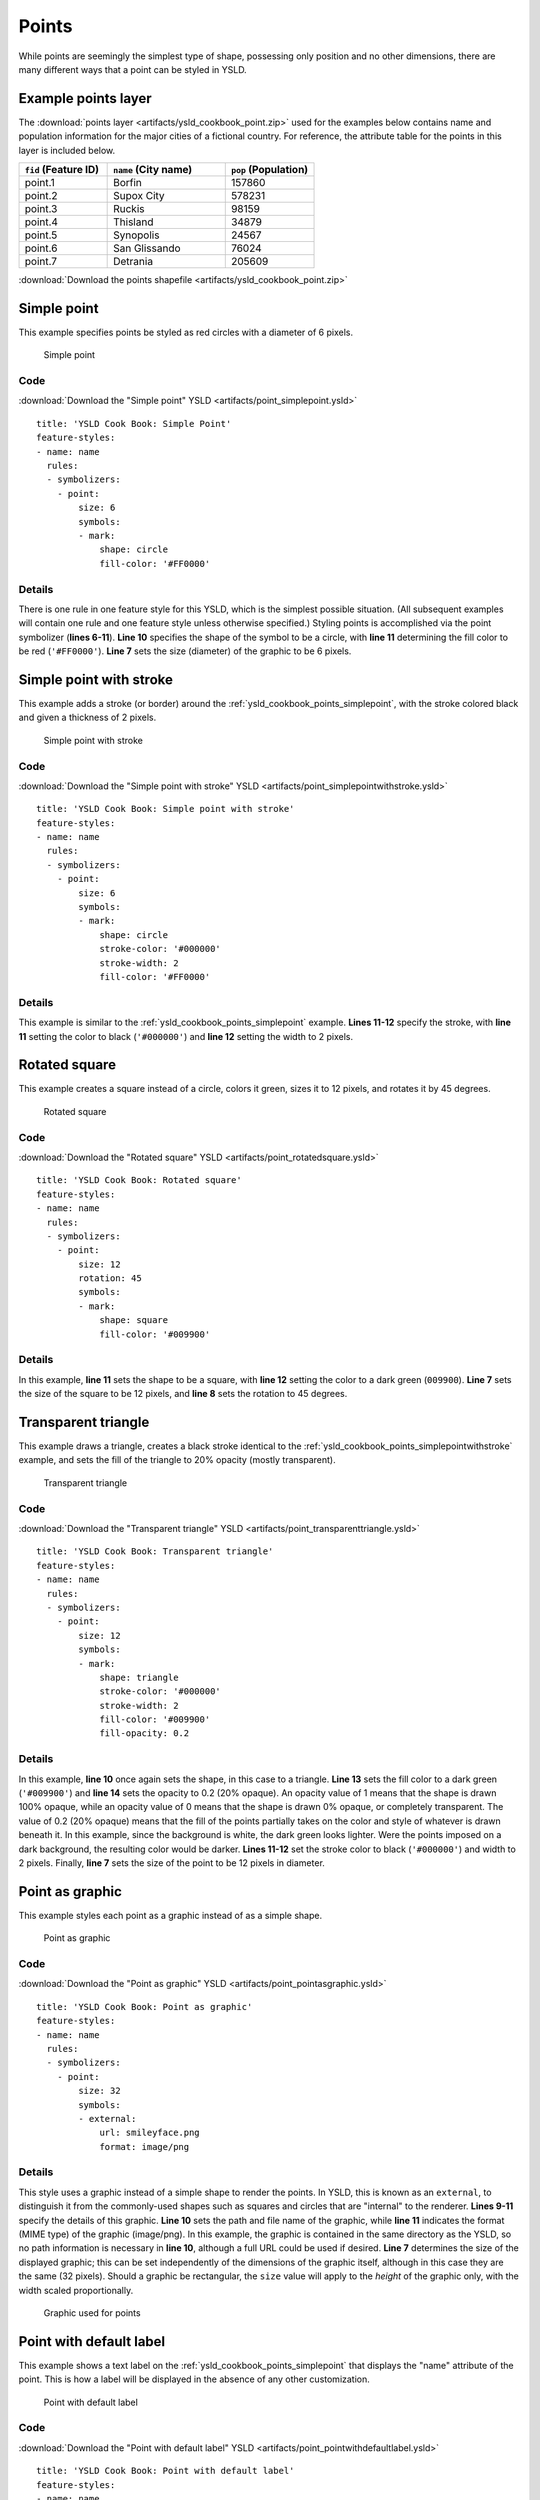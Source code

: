 .. _cartography.ysld.cookbook.points:

.. highlight:: python
   :linenothreshold: 1

Points
======

While points are seemingly the simplest type of shape, possessing only position and no other dimensions, there are many different ways that a point can be styled in YSLD.

.. _ysld_cookbook_points_attributes:

Example points layer
--------------------

The :download:`points layer <artifacts/ysld_cookbook_point.zip>` used for the examples below contains name and population information for the major cities of a fictional country. For reference, the attribute table for the points in this layer is included below.

.. list-table::
   :widths: 30 40 30
   :header-rows: 1

   * - ``fid`` (Feature ID)
     - ``name`` (City name)
     - ``pop`` (Population)
   * - point.1
     - Borfin
     - 157860
   * - point.2
     - Supox City
     - 578231
   * - point.3
     - Ruckis
     - 98159
   * - point.4
     - Thisland
     - 34879
   * - point.5
     - Synopolis
     - 24567
   * - point.6
     - San Glissando
     - 76024
   * - point.7
     - Detrania
     - 205609

:download:`Download the points shapefile <artifacts/ysld_cookbook_point.zip>`

.. _ysld_cookbook_points_simplepoint:

Simple point
------------

This example specifies points be styled as red circles with a diameter of 6 pixels.

.. figure:: images/point_simplepoint.png

   Simple point
   
Code
~~~~

:download:`Download the "Simple point" YSLD <artifacts/point_simplepoint.ysld>`

::

  title: 'YSLD Cook Book: Simple Point'
  feature-styles:
  - name: name
    rules:
    - symbolizers:
      - point:
          size: 6
          symbols:
          - mark:
              shape: circle
              fill-color: '#FF0000'

Details
~~~~~~~

There is one rule in one feature style for this YSLD, which is the simplest possible situation. (All subsequent examples will contain one rule and one feature style unless otherwise specified.)  Styling points is accomplished via the point symbolizer (**lines 6-11**). **Line 10** specifies the shape of the symbol to be a circle, with **line 11** determining the fill color to be red (``'#FF0000'``). **Line 7** sets the size (diameter) of the graphic to be 6 pixels.


.. _ysld_cookbook_points_simplepointwithstroke:

Simple point with stroke
------------------------

This example adds a stroke (or border) around the :ref:`ysld_cookbook_points_simplepoint`, with the stroke colored black and given a thickness of 2 pixels.

.. figure:: images/point_simplepointwithstroke.png

   Simple point with stroke

Code
~~~~

:download:`Download the "Simple point with stroke" YSLD <artifacts/point_simplepointwithstroke.ysld>`

::

  title: 'YSLD Cook Book: Simple point with stroke'
  feature-styles:
  - name: name
    rules:
    - symbolizers:
      - point:
          size: 6
          symbols:
          - mark:
              shape: circle
              stroke-color: '#000000'
              stroke-width: 2
              fill-color: '#FF0000'

Details
~~~~~~~

This example is similar to the :ref:`ysld_cookbook_points_simplepoint` example. **Lines 11-12** specify the stroke, with **line 11** setting the color to black (``'#000000'``) and **line 12** setting the width to 2 pixels.


Rotated square
--------------

This example creates a square instead of a circle, colors it green, sizes it to 12 pixels, and rotates it by 45 degrees.

.. figure:: images/point_rotatedsquare.png

   Rotated square

Code
~~~~

:download:`Download the "Rotated square" YSLD <artifacts/point_rotatedsquare.ysld>`

::

  title: 'YSLD Cook Book: Rotated square'
  feature-styles:
  - name: name
    rules:
    - symbolizers:
      - point:
          size: 12
          rotation: 45
          symbols:
          - mark:
              shape: square
              fill-color: '#009900'

Details
~~~~~~~

In this example, **line 11** sets the shape to be a square, with **line 12** setting the color to a dark green (``009900``). **Line 7** sets the size of the square to be 12 pixels, and **line 8** sets the rotation to 45 degrees.


Transparent triangle
--------------------

This example draws a triangle, creates a black stroke identical to the :ref:`ysld_cookbook_points_simplepointwithstroke` example, and sets the fill of the triangle to 20% opacity (mostly transparent).

.. figure:: images/point_transparenttriangle.png

   Transparent triangle

Code
~~~~   

:download:`Download the "Transparent triangle" YSLD <artifacts/point_transparenttriangle.ysld>`

::

  title: 'YSLD Cook Book: Transparent triangle'
  feature-styles:
  - name: name
    rules:
    - symbolizers:
      - point:
          size: 12
          symbols:
          - mark:
              shape: triangle
              stroke-color: '#000000'
              stroke-width: 2
              fill-color: '#009900'
              fill-opacity: 0.2

Details
~~~~~~~

In this example, **line 10** once again sets the shape, in this case to a triangle. **Line 13** sets the fill color to a dark green (``'#009900'``) and **line 14** sets the opacity to 0.2 (20% opaque). An opacity value of 1 means that the shape is drawn 100% opaque, while an opacity value of 0 means that the shape is drawn 0% opaque, or completely transparent. The value of 0.2 (20% opaque) means that the fill of the points partially takes on the color and style of whatever is drawn beneath it. In this example, since the background is white, the dark green looks lighter. Were the points imposed on a dark background, the resulting color would be darker. **Lines 11-12** set the stroke color to black (``'#000000'``) and width to 2 pixels. Finally, **line 7** sets the size of the point to be 12 pixels in diameter.

Point as graphic
----------------

This example styles each point as a graphic instead of as a simple shape.

.. figure:: images/point_pointasgraphic.png

   Point as graphic

Code
~~~~

:download:`Download the "Point as graphic" YSLD <artifacts/point_pointasgraphic.ysld>`

::

  title: 'YSLD Cook Book: Point as graphic'
  feature-styles:
  - name: name
    rules:
    - symbolizers:
      - point:
          size: 32
          symbols:
          - external:
              url: smileyface.png
              format: image/png

Details
~~~~~~~

This style uses a graphic instead of a simple shape to render the points. In YSLD, this is known as an ``external``, to distinguish it from the commonly-used shapes such as squares and circles that are "internal" to the renderer. **Lines 9-11** specify the details of this graphic. **Line 10** sets the path and file name of the graphic, while **line 11** indicates the format (MIME type) of the graphic (image/png). In this example, the graphic is contained in the same directory as the YSLD, so no path information is necessary in **line 10**,  although a full URL could be used if desired. **Line 7** determines the size of the displayed graphic; this can be set independently of the dimensions of the graphic itself, although in this case they are the same (32 pixels). Should a graphic be rectangular, the ``size`` value will apply to the *height* of the graphic only, with the width scaled proportionally.

.. figure:: images/smileyface.png

   Graphic used for points

.. _ysld_cookbook_points_pointwithdefaultlabel:

Point with default label
------------------------

This example shows a text label on the :ref:`ysld_cookbook_points_simplepoint` that displays the "name" attribute of the point. This is how a label will be displayed in the absence of any other customization.

.. figure:: images/point_pointwithdefaultlabel.png

   Point with default label

Code
~~~~

:download:`Download the "Point with default label" YSLD <artifacts/point_pointwithdefaultlabel.ysld>`

::

  title: 'YSLD Cook Book: Point with default label'
  feature-styles:
  - name: name
    rules:
    - symbolizers:
      - point:
          size: 6
          symbols:
          - mark:
              shape: circle
              fill-color: '#FF0000'
      - text:
          label: ${name}
          fill-color: '#000000'
          font-family: Serif
          font-size: 10
          font-style: normal
          font-weight: normal
          placement: point

Details
~~~~~~~

**Lines 2-11**, which contain the point symbolizer, are identical to the :ref:`ysld_cookbook_points_simplepoint` example above. The label is set in the text symbolizer on **lines 12-19**. **Line 13** determines what text to display in the label, which in this case is the value of the "name" attribute. (Refer to the attribute table in the :ref:`ysld_cookbook_points_attributes` section if necessary.)  **Line 15** sets the text color. All other details about the label are set to the renderer default, which here is Times New Roman font, font color black, and font size of 10 pixels. The bottom left of the label is aligned with the center of the point.


.. _ysld_cookbook_points_pointwithstyledlabel:

Point with styled label
-----------------------

This example improves the label style from the :ref:`ysld_cookbook_points_pointwithdefaultlabel` example by centering the label above the point and providing a different font name and size.

.. figure:: images/point_pointwithstyledlabel.png

   Point with styled label

Code
~~~~   

:download:`Download the "Point with styled label" YSLD <artifacts/point_pointwithstyledlabel.ysld>`

::

  title: 'YSLD Cook Book: Point with styled label'
  feature-styles:
  - name: name
    rules:
    - symbolizers:
      - point:
          size: 6
          symbols:
          - mark:
              shape: circle
              fill-color: '#FF0000'
      - text:
          label: ${name}
          fill-color: '#000000'
          font-family: Arial
          font-size: 12
          font-style: normal
          font-weight: bold
          placement: point
          anchor: [0.5,0.0]
          displacement: [0,5]

Details
~~~~~~~

In this example, **lines 2-11** are identical to the :ref:`ysld_cookbook_points_simplepoint` example above. The ``<TextSymbolizer>`` on **lines 12-21** contains many more details about the label styling than the previous example, :ref:`ysld_cookbook_points_pointwithdefaultlabel`. **Line 13** once again specifies the "name" attribute as text to display. **Lines 15-18** set the font information:  **line 15** sets the font family to be "Arial", **line 16** sets the font size to 12, **line 17** sets the font style to "normal" (as opposed to "italic" or "oblique"), and **line 18** sets the font weight to "bold" (as opposed to "normal"). **Lines 19-21** determine the placement of the label relative to the point. The ``anchor`` (**line 20**) sets the point of intersection between the label and point, which here sets the point to be centered (0.5) horizontally axis and bottom aligned (0.0) vertically with the label. There is also ``displacement`` (**line 21**), which sets the offset of the label relative to the line, which in this case is 0 pixels horizontally and 5 pixels vertically . Finally, **line 14** sets the font color of the label to black (``'#000000'``).

The result is a centered bold label placed slightly above each point.



Point with rotated label
------------------------

This example builds on the previous example, :ref:`ysld_cookbook_points_pointwithstyledlabel`, by rotating the label by 45 degrees, positioning the labels farther away from the points, and changing the color of the label to purple.

.. figure:: images/point_pointwithrotatedlabel.png

   Point with rotated label

Code
~~~~

:download:`Download the "Point with rotated label" YSLD <artifacts/point_pointwithrotatedlabel.ysld>`

::

  title: 'YSLD Cook Book: Point with rotated label'
  feature-styles:
  - name: name
    rules:
    - symbolizers:
      - point:
          size: 6
          symbols:
          - mark:
              shape: circle
              fill-color: '#FF0000'
      - text:
          label: ${name}
          fill-color: '#990099'
          font-family: Arial
          font-size: 12
          font-style: normal
          font-weight: bold
          placement: point
          anchor: [0.5,0.0]
          displacement: [0,25]
          rotation: -45

Details
~~~~~~~

This example is similar to the :ref:`ysld_cookbook_points_pointwithstyledlabel`, but there are three important differences. **Line 21** specifies 25 pixels of vertical displacement. **Line 22** specifies a rotation of "-45" or 45 degrees counter-clockwise. (Rotation values increase clockwise, which is why the value is negative.)  Finally, **line 14** sets the font color to be a shade of purple (``'#99099'``).

Note that the displacement takes effect before the rotation during rendering, so in this example, the 25 pixel vertical displacement is itself rotated 45 degrees.


Attribute-based point
---------------------

This example alters the size of the symbol based on the value of the population ("pop") attribute. 

.. figure:: images/point_attributebasedpoint.png

   Attribute-based point
   
Code
~~~~

:download:`Download the "Attribute-based point" YSLD <artifacts/point_attribute.ysld>`

::

  title: 'YSLD Cook Book: Attribute-based point'
  feature-styles:
  - name: name
    rules:
    - name: SmallPop
      title: 1 to 50000
      filter: ${pop < '50000'}
      symbolizers:
      - point:
          size: 8
          symbols:
          - mark:
              shape: circle
              fill-color: '#0033CC'
    - name: MediumPop
      title: 50000 to 100000
      filter: ${pop >= '50000' AND pop < '100000'}
      symbolizers:
      - point:
          size: 12
          symbols:
          - mark:
              shape: circle
              fill-color: '#0033CC'
    - name: LargePop
      title: Greater than 100000
      filter: ${pop >= '100000'}
      symbolizers:
      - point:
          size: 16
          symbols:
          - mark:
              shape: circle
              fill-color: '#0033CC'

Details
~~~~~~~
   
.. note:: Refer to the :ref:`ysld_cookbook_points_attributes` to see the attributes for this data. This example has eschewed labels in order to simplify the style, but you can refer to the example :ref:`ysld_cookbook_points_pointwithstyledlabel` to see which attributes correspond to which points.

This style contains three rules. Each rule varies the style based on the value of the population ("pop") attribute for each point, with smaller values yielding a smaller circle, and larger values yielding a larger circle.

The three rules are designed as follows:

.. list-table::
   :widths: 20 30 30 20
   :header-rows: 1

   * - Rule order
     - Rule name
     - Population (``pop``)
     - Size
   * - 1
     - SmallPop
     - Less than 50,000
     - 8
   * - 2
     - MediumPop
     - 50,000 to 100,000
     - 12
   * - 3
     - LargePop
     - Greater than 100,000
     - 16

The order of the rules does not matter in this case, since each shape is only rendered by a single rule.

The first rule, on **lines 5-14**, specifies the styling of those points whose population attribute is less than 50,000. **Line 7** sets this filter, denoting the attribute ("pop") to be "less than" the value of 50,000. The symbol is a circle (**line 13**), the color is dark blue (``'#0033CC'``, on **line 15**), and the size is 8 pixels in diameter (**line 18**). 

The second rule, on **lines 15-24**, specifies a style for points whose population attribute is greater than or equal to 50,000 and less than 100,000. The population filter is set on **line 17**. This filter specifies two criteria instead of one: a "greater than or equal to" and a "less than" filter. These criteria are joined by ``AND``, which mandates that both filters need to be true for the rule to be applicable. The size of the graphic is set to 12 pixels on **line 20**. All other styling directives are identical to the first rule.

The third rule, on **lines 25-34**, specifies a style for points whose population attribute is greater than or equal to 100,000. The population filter is set on **line 27**, and the only other difference is the size of the circle, which in this rule (**line 30**) is 16 pixels.

The result of this style is that cities with larger populations have larger points.


Zoom-based point
----------------

This example alters the style of the points at different zoom levels.

.. figure:: images/point_zoombasedpointlarge.png

   Zoom-based point: Zoomed in

.. figure:: images/point_zoombasedpointmedium.png
   
   Zoom-based point: Partially zoomed

.. figure:: images/point_zoombasedpointsmall.png
   
   Zoom-based point: Zoomed out

   
Code
~~~~

:download:`Download the "Zoom-based point" YSLD <artifacts/point_zoom.ysld>`

::

  title: 'YSLD Cook Book: Zoom-based point'
  feature-styles:
  - name: name
    rules:
    - name: Large
      scale: [min,1.6e8]
      symbolizers:
      - point:
          size: 12
          symbols:
          - mark:
              shape: circle
              fill-color: '#CC3300'
    - name: Medium
      scale: [1.6e8,3.2e8]
      symbolizers:
      - point:
          size: 8
          symbols:
          - mark:
              shape: circle
              fill-color: '#CC3300'
    - name: Small
      scale: [3.2e8,max]
      symbolizers:
      - point:
          size: 4
          symbols:
          - mark:
              shape: circle
              fill-color: '#CC3300'

Details
~~~~~~~

It is often desirable to make shapes larger at higher zoom levels when creating a natural-looking map. This example styles the points to vary in size based on the zoom level (or more accurately, scale denominator). Scale denominators refer to the scale of the map. A scale denominator of 10,000 means the map has a scale of 1:10,000 in the units of the map projection.

.. note:: Determining the appropriate scale denominators (zoom levels) to use is beyond the scope of this example.

This style contains three rules. The three rules are designed as follows:

.. list-table::
   :widths: 25 25 25 25 
   :header-rows: 1

   * - Rule order
     - Rule name
     - Scale denominator
     - Point size
   * - 1
     - Large
     - 1:160,000,000 or less
     - 12
   * - 2
     - Medium
     - 1:160,000,000 to 1:320,000,000
     - 8
   * - 3
     - Small
     - Greater than 1:320,000,000
     - 4

The order of these rules does not matter since the scales denominated in each rule do not overlap.

The first rule (**lines 5-13**) is for the smallest scale denominator, corresponding to when the view is "zoomed in". The scale rule is set on **line 6**, so that the rule will apply to any map with a scale denominator of 160,000,000 or less. The rule draws a circle (**line 12**), colored red (``#CC3300`` on **line 13**) with a size of 12 pixels (**line 9**).

The second rule (**lines 14-22**) is the intermediate scale denominator, corresponding to when the view is "partially zoomed". The scale rules is set on **line 15**, so that the rule will apply to any map with a scale denominator between 160,000,000 and 320,000,000. (The lower bound is inclusive and the upper bound is exclusive, so a zoom level of exactly 320,000,000 would *not* apply here.)  Aside from the scale, the only difference between this rule and the first is the size of the symbol, which is set to 8 pixels on **line 18**.

The third rule (**lines 23-31**) is the largest scale denominator, corresponding to when the map is "zoomed out". The scale rule is set on **line 24**, so that the rule will apply to any map with a scale denominator of 320,000,000 or more. Again, the only other difference between this rule and the others is the size of the symbol, which is set to 4 pixels on **line 27**.

The result of this style is that points are drawn larger as one zooms in and smaller as one zooms out.

